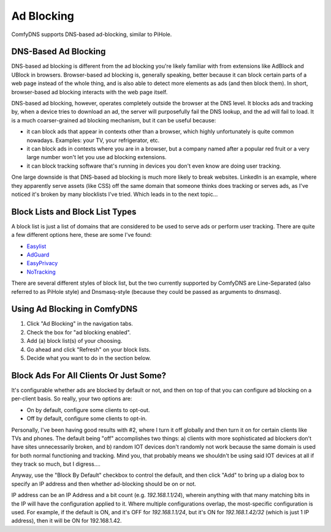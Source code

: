 .. _adblocking:
Ad Blocking
------------------------

ComfyDNS supports DNS-based ad-blocking, similar to PiHole.


DNS-Based Ad Blocking
======================

DNS-based ad blocking is different from the ad blocking you're likely familiar with from extensions like AdBlock 
and UBlock in browsers. Browser-based ad blocking is, generally speaking, better because it can block certain parts
of a web page instead of the whole thing, and is also able to detect more elements as ads (and then block them). In
short, browser-based ad blocking interacts with the web page itself.

DNS-based ad blocking, however, operates completely outside the browser at the DNS level. It blocks ads and tracking by,
when a device tries to download an ad, the server will purposefully fail the DNS lookup, and the ad will fail
to load. It is a much coarser-grained ad blocking mechanism, but it can be useful because:

* it can block ads that appear in contexts other than a browser, which highly unfortunately is quite common nowadays. Examples: your TV, your refrigerator, etc. 
* it can block ads in contexts where you are in a browser, but a company named after a popular red fruit or a very large number won't let you use ad blocking extensions.
* it can block tracking software that's running in devices you don't even know are doing user tracking.

One large downside is that DNS-based ad blocking is much more likely to break websites. LinkedIn is an example,
where they apparently serve assets (like CSS) off the same domain that someone thinks does tracking or serves
ads, as I've noticed it's broken by many blocklists I've tried. Which leads in to the next topic...

Block Lists and Block List Types
=================================

A block list is just a list of domains that are considered to be used to serve ads or perform user tracking.
There are quite a few different options here, these are some I've found:

* `Easylist <https://justdomains.github.io/blocklists/lists/easylist-justdomains.txt>`_
* `AdGuard <https://justdomains.github.io/blocklists/lists/adguarddns-justdomains.txt>`_
* `EasyPrivacy <https://justdomains.github.io/blocklists/lists/easyprivacy-justdomains.txt>`_
* `NoTracking <https://github.com/notracking/hosts-blocklists/raw/master/dnsmasq/dnsmasq.blacklist.txt>`_

There are several different styles of block list, but the two currently supported by ComfyDNS are Line-Separated 
(also referred to as PiHole style) and Dnsmasq-style (because they could be passed as arguments to dnsmasq).

Using Ad Blocking in ComfyDNS
==============================

1. Click "Ad Blocking" in the navigation tabs.
2. Check the box for "ad blocking enabled". 
3. Add (a) block list(s) of your choosing.
4. Go ahead and click "Refresh" on your block lists.
5. Decide what you want to do in the section below.

Block Ads For All Clients Or Just Some?
========================================

It's configurable whether ads are blocked by default or not, and then on top of that you can configure ad blocking
on a per-client basis.  So really, your two options are:

* On by default, configure some clients to opt-out.
* Off by default, configure some clients to opt-in.

Personally, I've been having good results with #2, where I turn it off globally and then turn it on for certain
clients like TVs and phones. The default being "off" accomplishes two things: a) clients with more sophisticated
ad blockers don't have sites unnecessarily broken, and b) random IOT devices don't randomly not work because
the same domain is used for both normal functioning and tracking. Mind you, that probably means we shouldn't
be using said IOT devices at all if they track so much, but I digress....

Anyway, use the "Block By Default" checkbox to control the default, and then click "Add" to bring up
a dialog box to specify an IP address and then whether ad-blocking should be on or not. 

IP address can be an IP Address and a bit count (e.g. `192.168.1.1/24`), wherein anything with that many
matching bits in the IP will have the configuration applied to it. Where multiple configurations overlap,
the most-specific configuration is used. For example, if the default is ON, and it's OFF for `192.168.1.1/24`,
but it's ON for `192.168.1.42/32` (which is just 1 IP address), then it will be ON for 192.168.1.42.  